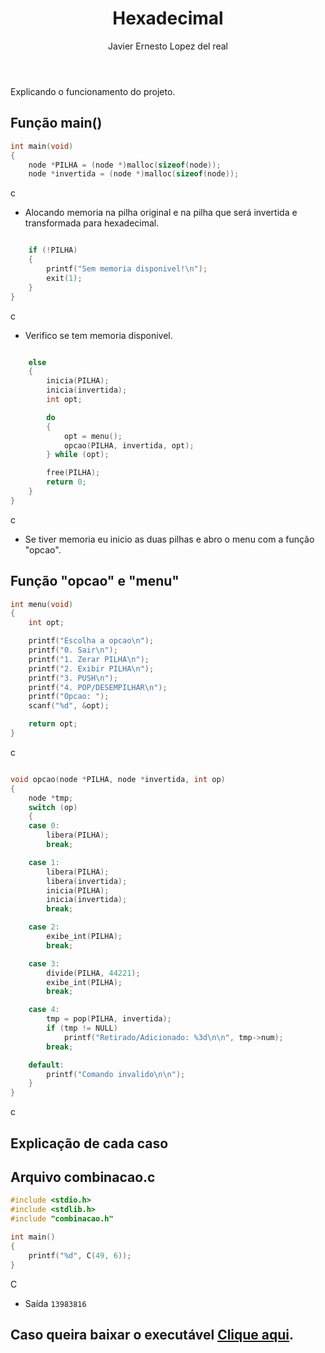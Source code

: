 #+title: Hexadecimal
#+author: Javier Ernesto Lopez del real
#+email: javierernesto2000@gmail.com

Explicando o funcionamento do projeto. 

** Função main()
#+begin_src c
int main(void)
{
    node *PILHA = (node *)malloc(sizeof(node));  
    node *invertida = (node *)malloc(sizeof(node)); 
#+end_src c
- Alocando memoria na pilha original e na pilha que será
 invertida e transformada para hexadecimal.

#+begin_src c

    if (!PILHA)
    {
        printf("Sem memoria disponivel!\n");
        exit(1);
    }
}
#+end_src c
- Verifico se tem memoria disponivel.


#+begin_src c

    else
    {
        inicia(PILHA);
        inicia(invertida);
        int opt;

        do
        {
            opt = menu();
            opcao(PILHA, invertida, opt);
        } while (opt);

        free(PILHA);
        return 0;
    }
}
#+end_src c
- Se tiver memoria eu inicio as duas pilhas e abro o menu com a função "opcao".

** Função "opcao" e "menu"

#+begin_src c
int menu(void)
{
    int opt;

    printf("Escolha a opcao\n");
    printf("0. Sair\n");
    printf("1. Zerar PILHA\n");
    printf("2. Exibir PILHA\n");
    printf("3. PUSH\n");
    printf("4. POP/DESEMPILHAR\n");
    printf("Opcao: ");
    scanf("%d", &opt);

    return opt;
}
#+end_src c


#+begin_src c

void opcao(node *PILHA, node *invertida, int op)
{
    node *tmp;
    switch (op)
    {
    case 0:
        libera(PILHA);
        break;

    case 1:
        libera(PILHA);
        libera(invertida);
        inicia(PILHA);
        inicia(invertida);
        break;

    case 2:
        exibe_int(PILHA);
        break;

    case 3:
        divide(PILHA, 44221);
        exibe_int(PILHA);
        break;

    case 4:
        tmp = pop(PILHA, invertida);
        if (tmp != NULL)
            printf("Retirado/Adicionado: %3d\n\n", tmp->num);
        break;

    default:
        printf("Comando invalido\n\n");
    }
}
#+end_src c
** Explicação de cada caso


** Arquivo combinacao.c
#+begin_src C
#include <stdio.h>
#include <stdlib.h>
#include "combinacao.h"

int main()
{
    printf("%d", C(49, 6));
}
#+end_src C
- Saída =13983816=


** Caso queira baixar o executável [[https://github.com/Javiercuba/Estruturas_de_dados1/releases/download/1.0/combinacao][Clique aqui]].

    
